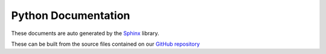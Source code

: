 Python Documentation
======================

These documents are auto generated by the `Sphinx <https://www.sphinx-doc.org/en/master/>`_ library.

.. image:: /images/sphinxheader.png
  :width: 400
  :target: https://www.sphinx-doc.org/en/master
  :alt: Alternative text

These can be built from the source files contained on our `GitHub repository <https://github.com/TheLineAnimation/playblast-plus/tree/main/docs/_sphinx>`_

.. only:: builder_html and (not singlehtml)

   .. container:: tocdescr

      .. container:: descr
         ..name lib_docs

         .. figure:: /images/tl_ui_ph_9.jpg
            :target: ../docs/lib.html

         Lib Module
            Maya Python Code

      .. container:: descr
         ..name lib_docs

         .. figure:: /images/tl_ui_ph_2.jpg
            :target: ../docs/hosts_maya.html

         Maya Host Module
            Maya Version

      
      .. container:: descr
         ..name lib_docs

         .. figure:: /images/tl_ui_ph_4.jpg
            :target: ../docs/hosts_max.html

         3dsMax Host Module
            3dsMax Version



